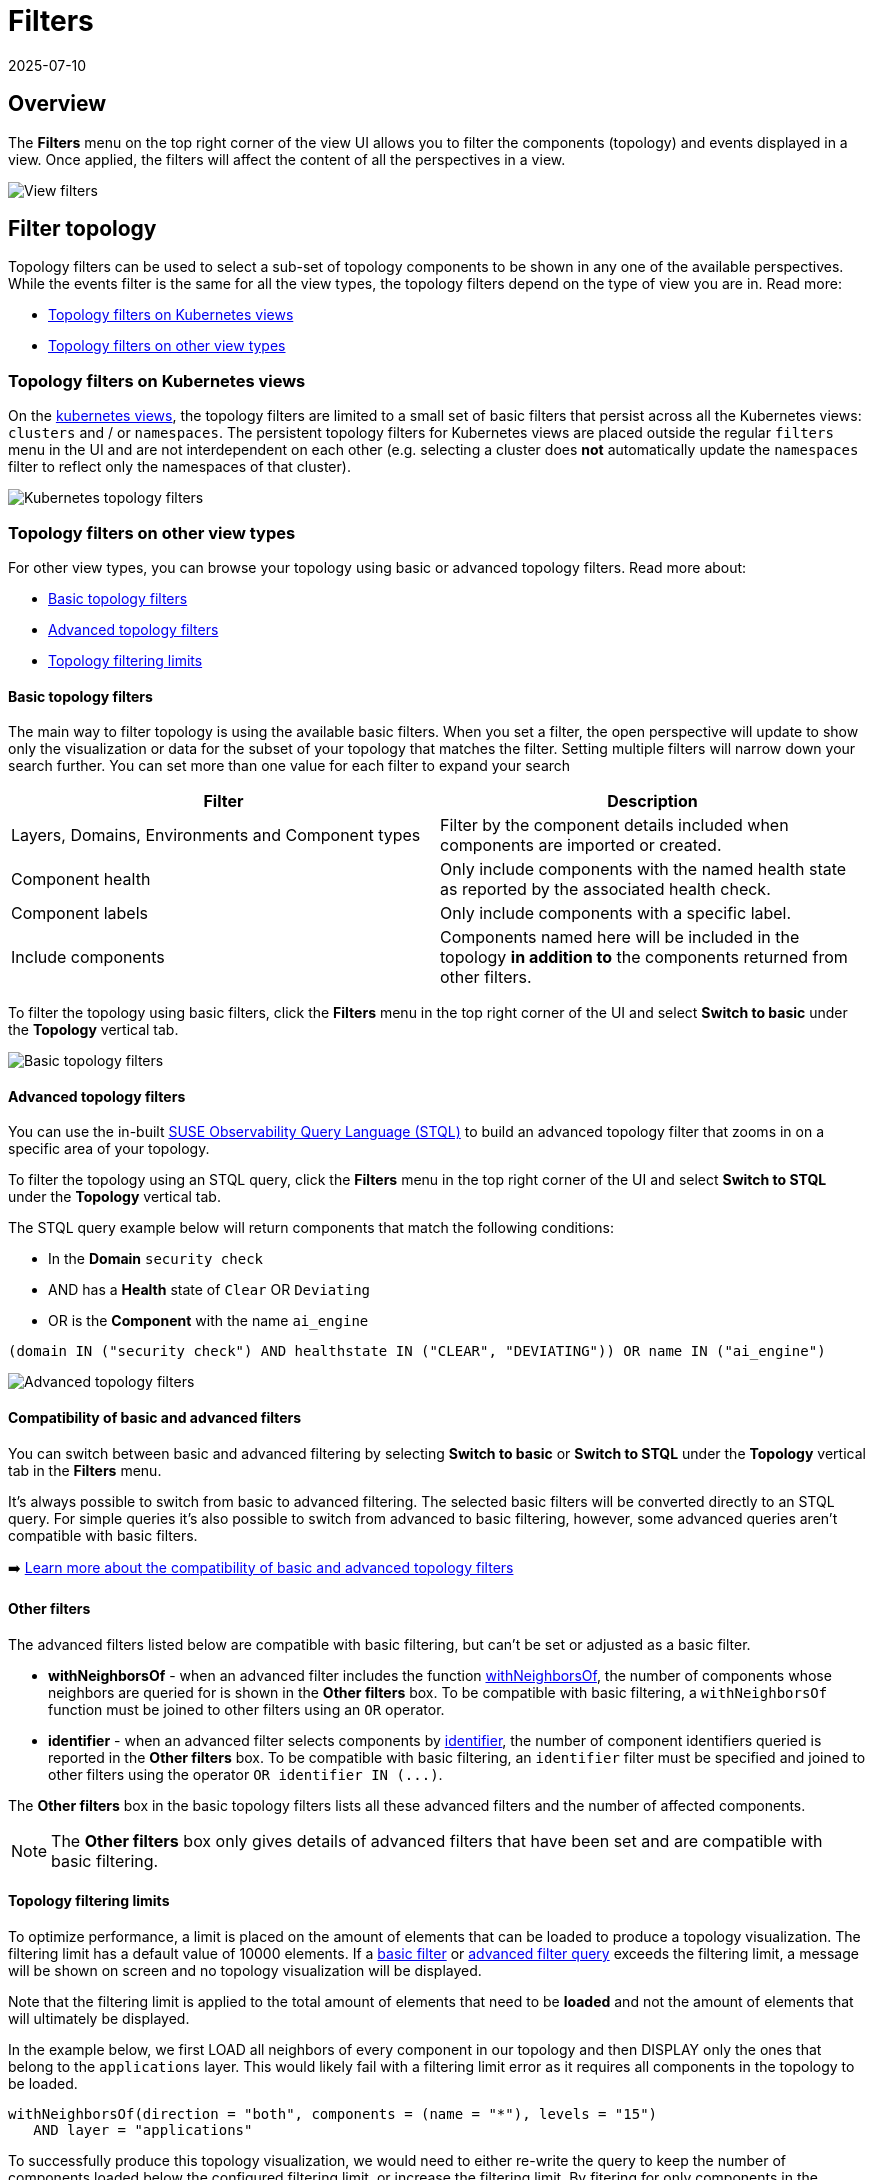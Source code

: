 = Filters
:revdate: 2025-07-10
:page-revdate: {revdate}
:description: SUSE Observability

== Overview

The *Filters* menu on the top right corner of the view UI allows you to filter the components (topology) and events displayed in a view. Once applied, the filters will affect the content of all the perspectives in a view.

image::k8s/k8s-filters.png[View filters]

== Filter topology

Topology filters can be used to select a sub-set of topology components to be shown in any one of the available perspectives. While the events filter is the same for all the view types, the topology filters depend on the type of view you are in. Read more:

* xref:/use/views/k8s-filters.adoc#_topology_filters_on_kubernetes_views[Topology filters on Kubernetes views]
* xref:/use/views/k8s-filters.adoc#_topology_filters_on_other_view_types[Topology filters on other view types]

=== Topology filters on Kubernetes views

On the xref:/use/views/k8s-views.adoc[kubernetes views], the topology filters are limited to a small set of basic filters that persist across all the Kubernetes views: `clusters` and / or `namespaces`. The persistent topology filters for Kubernetes views are placed outside the regular `filters` menu in the UI and are not interdependent on each other (e.g. selecting a cluster does *not* automatically update the `namespaces` filter to reflect only the namespaces of that cluster).

image::k8s/k8s-filters-kube-topology.png[Kubernetes topology filters]

=== Topology filters on other view types

For other view types, you can browse your topology using basic or advanced topology filters. Read more about:

* xref:/use/views/k8s-filters.adoc#_basic_topology_filters[Basic topology filters]
* xref:/use/views/k8s-filters.adoc#_advanced_topology_filters[Advanced topology filters]
* xref:/use/views/k8s-filters.adoc#_topology_filtering_limits[Topology filtering limits]

==== Basic topology filters

The main way to filter topology is using the available basic filters. When you set a filter, the open perspective will update to show only the visualization or data for the subset of your topology that matches the filter. Setting multiple filters will narrow down your search further. You can set more than one value for each filter to expand your search

|===
| Filter | Description

| Layers, Domains, Environments and Component types
| Filter by the component details included when components are imported or created.

| Component health
| Only include components with the named health state as reported by the associated health check.

| Component labels
| Only include components with a specific label.

| Include components
| Components named here will be included in the topology *in addition to* the components returned from other filters.
|===

To filter the topology using basic filters, click the *Filters* menu in the top right corner of the UI and select *Switch to basic* under the *Topology* vertical tab.

image::k8s/k8s-filters-basic-topology.png[Basic topology filters]

==== Advanced topology filters

You can use the in-built xref:/develop/reference/k8sTs-stql_reference.adoc[SUSE Observability Query Language (STQL)] to build an advanced topology filter that zooms in on a specific area of your topology.

To filter the topology using an STQL query, click the *Filters* menu in the top right corner of the UI and select *Switch to STQL* under the *Topology* vertical tab.

The STQL query example below will return components that match the following conditions:

* In the *Domain* `security check`
* AND has a *Health* state of `Clear` OR `Deviating`
* OR is the *Component* with the name `ai_engine`

[,yaml]
----
(domain IN ("security check") AND healthstate IN ("CLEAR", "DEVIATING")) OR name IN ("ai_engine")
----

image::k8s/k8s-filters-advanced-topology.png[Advanced topology filters]

==== Compatibility of basic and advanced filters

You can switch between basic and advanced filtering by selecting *Switch to basic* or *Switch to STQL* under the *Topology* vertical tab in the *Filters* menu.

It's always possible to switch from basic to advanced filtering. The selected basic filters will be converted directly to an STQL query. For simple queries it's also possible to switch from advanced to basic filtering, however, some advanced queries aren't compatible with basic filters.

➡️ xref:/develop/reference/k8sTs-stql_reference.adoc#_compatibility_basic_and_advanced_filters[Learn more about the compatibility of basic and advanced topology filters]

==== Other filters

The advanced filters listed below are compatible with basic filtering, but can't be set or adjusted as a basic filter.

* *withNeighborsOf* - when an advanced filter includes the function xref:/develop/reference/k8sTs-stql_reference.adoc#_withneighborsof[withNeighborsOf], the number of components whose neighbors are queried for is shown in the *Other filters* box. To be compatible with basic filtering, a `withNeighborsOf` function must be joined to other filters using an `OR` operator.
* *identifier* - when an advanced filter selects components by xref:/develop/reference/k8sTs-stql_reference.adoc#_filters[identifier], the number of component identifiers queried is reported in the *Other filters* box. To be compatible with basic filtering, an `identifier` filter must be specified and joined to other filters using the operator `+OR identifier IN (...)+`.

The *Other filters* box in the basic topology filters lists all these advanced filters and the number of affected components.

[NOTE]
====
The *Other filters* box only gives details of advanced filters that have been set and are compatible with basic filtering.
====


==== Topology filtering limits

To optimize performance, a limit is placed on the amount of elements that can be loaded to produce a topology visualization. The filtering limit has a default value of 10000 elements. If a xref:/use/views/k8s-filters.adoc#_basic_topology_filters[basic filter] or xref:/use/views/k8s-filters.adoc#_advanced_topology_filters[advanced filter query] exceeds the filtering limit, a message will be shown on screen and no topology visualization will be displayed.

Note that the filtering limit is applied to the total amount of elements that need to be *loaded* and not the amount of elements that will ultimately be displayed.

In the example below, we first LOAD all neighbors of every component in our topology and then DISPLAY only the ones that belong to the `applications` layer. This would likely fail with a filtering limit error as it requires all components in the topology to be loaded.

[,text]
----
withNeighborsOf(direction = "both", components = (name = "*"), levels = "15")
   AND layer = "applications"
----

To successfully produce this topology visualization, we would need to either re-write the query to keep the number of components loaded below the configured filtering limit, or increase the filtering limit. By fitering for only components in the `applications` layer, we will DISPLAY the same components as the query above, without first needing to LOAD all components. This query is therefore less likely to result in a filtering limit error.

[,yaml]
----
layer = "applications"
----

== Filter events

The *View Filters* panel on the left of the SUSE Observability UI can be used to filter the events shown in the xref:/use/views/k8s-events-perspective.adoc[Events Perspective]. They're also included in the *Event* list in the right panel *View summary* tab and the details tabs - *Component details* and *Direct relation details*.

The following event filters are available:

|===
| Filter | Description

| *Category*
| Show only events from one or more xref:/use/views/k8s-events-perspective.adoc#_event_category[categories].

| *Type*
| Click the *Type* filter box to open a list of all event types that have been generated for the currently filtered components in the current time window. You can select one or more event types to refine the events displayed.

| *Source*
| Events can be generated by SUSE Observability or retrieved from an external source system, such as Kubernetes or ServiceNow, by an integration. Click the *Source* filter box to open a list of all source systems for events that have been generated for the currently filtered components in the current time window. Select one or more source systems to see only those events.

| *Tags*
| Relevant event properties will be added as tags when an event is retrieved from an external system. For example `status:open` or `status:production`. This can help to identify events relevant to a specific problem or environment.
|===

image::k8s/k8s-filters-events.png[Events filters]
